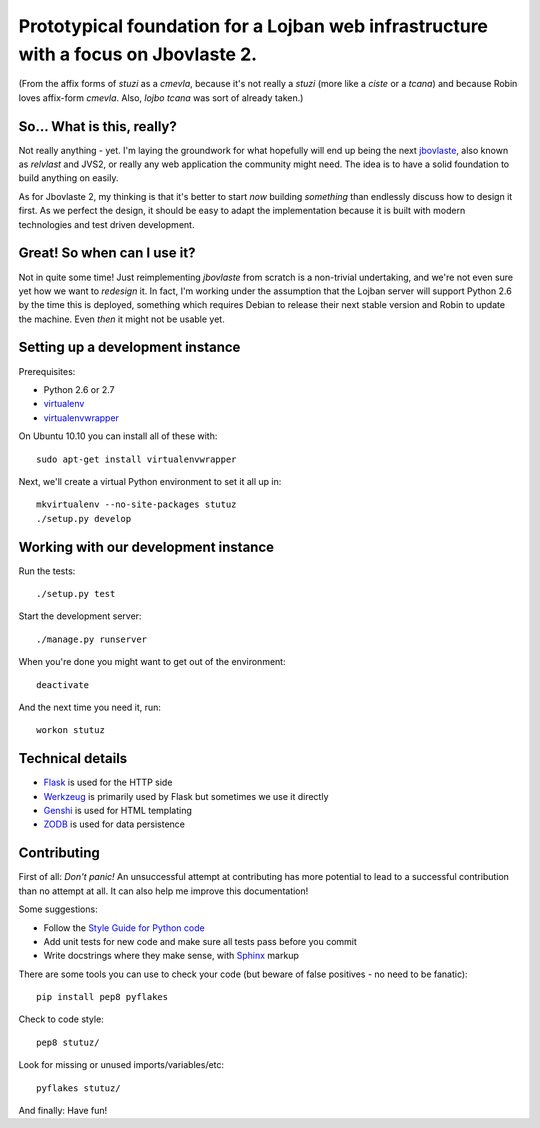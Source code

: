 Prototypical foundation for a Lojban web infrastructure with a focus on Jbovlaste 2.
====================================================================================

(From the affix forms of *stuzi* as a *cmevla*, because it's not really
a *stuzi* (more like a *ciste* or a *tcana*) and because Robin loves
affix-form *cmevla*. Also, *lojbo tcana* was sort of already taken.)


So... What is this, really?
---------------------------

Not really anything - yet. I'm laying the groundwork for what hopefully will
end up being the next `jbovlaste <http://jbovlaste.lojban.org/>`_, also known
as *relvlast* and JVS2, or really any web application the community might need.
The idea is to have a solid foundation to build anything on easily.

As for Jbovlaste 2, my thinking is that it's better to start *now* building
*something* than endlessly discuss how to design it first. As we perfect the
design, it should be easy to adapt the implementation because it is built
with modern technologies and test driven development.


Great! So when can I use it?
----------------------------

Not in quite some time! Just reimplementing *jbovlaste* from scratch is a
non-trivial undertaking, and we're not even sure yet how we want to *redesign*
it. In fact, I'm working under the assumption that the Lojban server will
support Python 2.6 by the time this is deployed, something which requires
Debian to release their next stable version and Robin to update the machine.
Even *then* it might not be usable yet.


Setting up a development instance
---------------------------------

Prerequisites:

* Python 2.6 or 2.7
* `virtualenv <http://virtualenv.openplans.org/>`_
* `virtualenvwrapper <http://www.doughellmann.com/projects/virtualenvwrapper/>`_

On Ubuntu 10.10 you can install all of these with::

    sudo apt-get install virtualenvwrapper

Next, we'll create a virtual Python environment to set it all up in::

    mkvirtualenv --no-site-packages stutuz
    ./setup.py develop


Working with our development instance
-------------------------------------

Run the tests::

    ./setup.py test

Start the development server::

    ./manage.py runserver

When you're done you might want to get out of the environment::

    deactivate

And the next time you need it, run::

    workon stutuz


Technical details
-----------------

* `Flask <http://flask.pocoo.org/docs/>`_ is used for the HTTP side
* `Werkzeug <http://werkzeug.pocoo.org/documentation/0.6.2/>`_ is primarily
  used by Flask but sometimes we use it directly
* `Genshi <http://genshi.edgewall.org/wiki/Documentation/0.6.x/xml-templates.html>`_
  is used for HTML templating
* `ZODB <http://zodb.org/>`_ is used for data persistence


Contributing
------------

First of all: *Don't panic!* An unsuccessful attempt at contributing has more
potential to lead to a successful contribution than no attempt at all. It
can also help me improve this documentation!

Some suggestions:

* Follow the `Style Guide for Python code <http://www.python.org/dev/peps/pep-0008/>`_
* Add unit tests for new code and make sure all tests pass before you commit
* Write docstrings where they make sense, with
  `Sphinx <http://sphinx.pocoo.org/contents.html>`_ markup

There are some tools you can use to check your code (but beware of false
positives - no need to be fanatic)::

    pip install pep8 pyflakes

Check to code style::

    pep8 stutuz/

Look for missing or unused imports/variables/etc::

    pyflakes stutuz/

And finally: Have fun!
